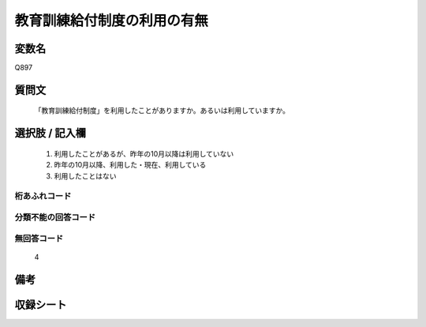 .. title:: Q897
.. rst-class:: item
====================================================================================================
教育訓練給付制度の利用の有無
====================================================================================================

.. rst-class:: varname
変数名
==================

Q897

.. rst-class:: question
質問文
==================


   「教育訓練給付制度」を利用したことがありますか。あるいは利用していますか。



.. rst-class:: answer
選択肢 / 記入欄
======================

  
     1. 利用したことがあるが、昨年の10月以降は利用していない
  
     2. 昨年の10月以降、利用した・現在、利用している
  
     3. 利用したことはない
  



.. rst-class:: overflow
桁あふれコード
-------------------------------
  


.. rst-class:: not_available
分類不能の回答コード
-------------------------------------
  


.. rst-class:: not_available
無回答コード
-------------------------------------
  4


.. rst-class:: bikou
備考
==================



.. rst-class:: include_sheet
収録シート
=======================================
.. hlist::
   :columns: 3
   
   
   * p8_4
   
   * p9_4
   
   * p10_4
   
   


.. index:: Q897